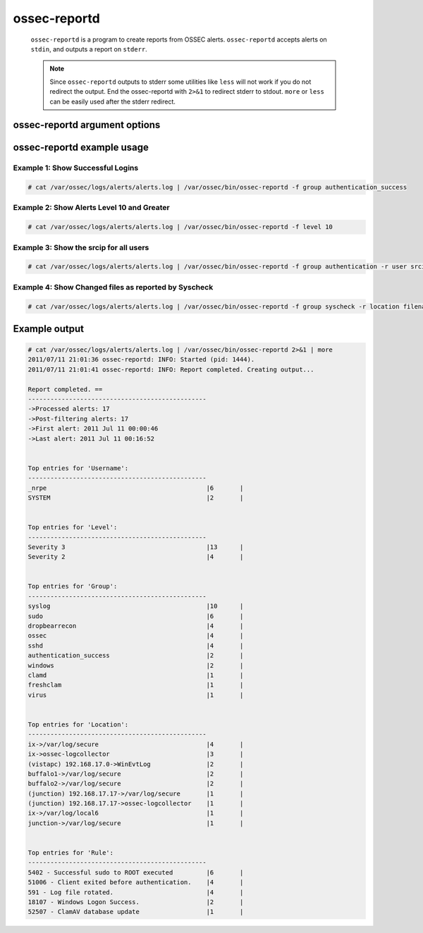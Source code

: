 
.. _ossec-reportd:

ossec-reportd
==============

  ``ossec-reportd`` is a program to create reports from OSSEC alerts.
  ``ossec-reportd`` accepts alerts on ``stdin``, and outputs a report on ``stderr``.

  .. note::
    Since ``ossec-reportd`` outputs to stderr some utilities like ``less`` will not work if you do not redirect the output.
    End the ossec-reportd with ``2>&1`` to redirect stderr to stdout. ``more`` or ``less`` can be easily used after the stderr redirect.

ossec-reportd argument options
~~~~~~~~~~~~~~~~~~~~~~~~~~~~~~

.. program:: ossec-reportd

.. option:: -h

    Display the help message

.. option:: -f <filter> <value>

    Filter the results.

.. option:: -r <filter> <value>

    Show related entries.

.. option:: -n <string>

    Create a description for the report.

.. option:: -s

    Show the alerts related to the summary.


ossec-reportd example usage
~~~~~~~~~~~~~~~~~~~~~~~~~~~

Example 1: Show Successful Logins
^^^^^^^^^^^^^^^^^^^^^^^^^^^^^^^^^

.. code-block:: console

    # cat /var/ossec/logs/alerts/alerts.log | /var/ossec/bin/ossec-reportd -f group authentication_success

Example 2: Show Alerts Level 10 and Greater
^^^^^^^^^^^^^^^^^^^^^^^^^^^^^^^^^^^^^^^^^^^

.. code-block:: console

    # cat /var/ossec/logs/alerts/alerts.log | /var/ossec/bin/ossec-reportd -f level 10

Example 3: Show the srcip for all users
^^^^^^^^^^^^^^^^^^^^^^^^^^^^^^^^^^^^^^^

.. code-block:: console

    # cat /var/ossec/logs/alerts/alerts.log | /var/ossec/bin/ossec-reportd -f group authentication -r user srcip

Example 4: Show Changed files as reported by Syscheck
^^^^^^^^^^^^^^^^^^^^^^^^^^^^^^^^^^^^^^^^^^^^^^^^^^^^^

.. code-block:: console

    # cat /var/ossec/logs/alerts/alerts.log | /var/ossec/bin/ossec-reportd -f group syscheck -r location filename


Example output
~~~~~~~~~~~~~~

.. code-block:: none

  # cat /var/ossec/logs/alerts/alerts.log | /var/ossec/bin/ossec-reportd 2>&1 | more
  2011/07/11 21:01:36 ossec-reportd: INFO: Started (pid: 1444).
  2011/07/11 21:01:41 ossec-reportd: INFO: Report completed. Creating output...

  Report completed. ==
  ------------------------------------------------
  ->Processed alerts: 17
  ->Post-filtering alerts: 17
  ->First alert: 2011 Jul 11 00:00:46
  ->Last alert: 2011 Jul 11 00:16:52


  Top entries for 'Username':
  ------------------------------------------------
  _nrpe                                           |6       |
  SYSTEM                                          |2       |


  Top entries for 'Level':
  ------------------------------------------------
  Severity 3                                      |13      |
  Severity 2                                      |4       |


  Top entries for 'Group':
  ------------------------------------------------
  syslog                                          |10      |
  sudo                                            |6       |
  dropbearrecon                                   |4       |
  ossec                                           |4       |
  sshd                                            |4       |
  authentication_success                          |2       |
  windows                                         |2       |
  clamd                                           |1       |
  freshclam                                       |1       |
  virus                                           |1       |


  Top entries for 'Location':
  ------------------------------------------------
  ix->/var/log/secure                             |4       |
  ix->ossec-logcollector                          |3       |
  (vistapc) 192.168.17.0->WinEvtLog               |2       |
  buffalo1->/var/log/secure                       |2       |
  buffalo2->/var/log/secure                       |2       |
  (junction) 192.168.17.17->/var/log/secure       |1       |
  (junction) 192.168.17.17->ossec-logcollector    |1       |
  ix->/var/log/local6                             |1       |
  junction->/var/log/secure                       |1       |


  Top entries for 'Rule':
  ------------------------------------------------
  5402 - Successful sudo to ROOT executed         |6       |
  51006 - Client exited before authentication.    |4       |
  591 - Log file rotated.                         |4       |
  18107 - Windows Logon Success.                  |2       |
  52507 - ClamAV database update                  |1       |





